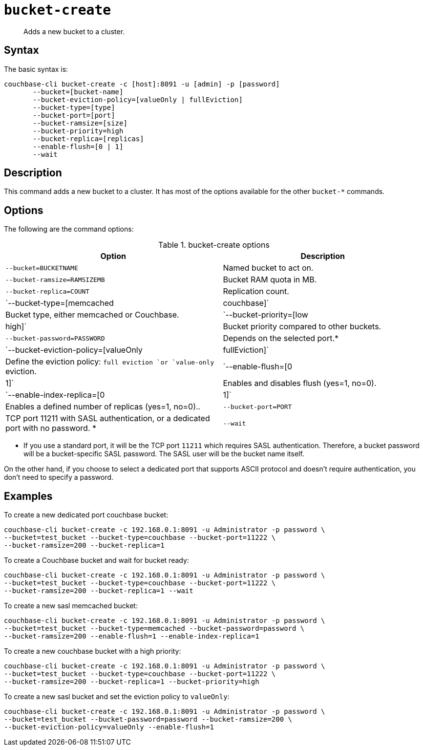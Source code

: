 [#reference_llp_znv_sq]
= [.cmd]`bucket-create`

[abstract]
Adds a new bucket to a cluster.

== Syntax

The basic syntax is:

----
couchbase-cli bucket-create -c [host]:8091 -u [admin] -p [password]
       --bucket=[bucket-name]
       --bucket-eviction-policy=[valueOnly | fullEviction]
       --bucket-type=[type]
       --bucket-port=[port]
       --bucket-ramsize=[size]
       --bucket-priority=high 
       --bucket-replica=[replicas]
       --enable-flush=[0 | 1] 
       --wait
----

== Description

This command adds a new bucket to a cluster.
It has most of the options available for the other [.cmd]`bucket-*` commands.

== Options

The following are the command options:

.bucket-create options
[cols="27,25"]
|===
| Option | Description

| `--bucket=BUCKETNAME`
| Named bucket to act on.

| `--bucket-ramsize=RAMSIZEMB`
| Bucket RAM quota in MB.

| `--bucket-replica=COUNT`
| Replication count.

| `--bucket-type=[memcached|couchbase]`
| Bucket type, either memcached or Couchbase.

| `--bucket-priority=[low|high]`
| Bucket priority compared to other buckets.

| `--bucket-password=PASSWORD`
| Depends on the selected port.*

| `--bucket-eviction-policy=[valueOnly|fullEviction]`
| Define the eviction policy: `full eviction `or `value-only` eviction.

| `--enable-flush=[0|1]`
| Enables and disables flush (yes=1, no=0).

| `--enable-index-replica=[0|1]`
| Enables a defined number of replicas (yes=1, no=0)..

| `--bucket-port=PORT`
| TCP port 11211 with SASL authentication, or a dedicated port  with no password.
*

| `--wait`
| Wait for the creation of the bucket to be completed before returning.
|===

* If you use a standard port, it will be the TCP port `11211` which requires SASL authentication.
Therefore, a bucket password will be a bucket-specific SASL password.
The SASL user will be the bucket name itself.

On the other hand, if you choose to select a dedicated port that supports ASCII protocol and doesn't require authentication, you don’t need to specify a password.

== Examples

To create a new dedicated port couchbase bucket:

----
couchbase-cli bucket-create -c 192.168.0.1:8091 -u Administrator -p password \ 
--bucket=test_bucket --bucket-type=couchbase --bucket-port=11222 \ 
--bucket-ramsize=200 --bucket-replica=1
----

To create a Couchbase bucket and wait for bucket ready:

----
couchbase-cli bucket-create -c 192.168.0.1:8091 -u Administrator -p password \ 
--bucket=test_bucket --bucket-type=couchbase --bucket-port=11222 \ 
--bucket-ramsize=200 --bucket-replica=1 --wait
----

To create a new sasl memcached bucket:

----
couchbase-cli bucket-create -c 192.168.0.1:8091 -u Administrator -p password \ 
--bucket=test_bucket --bucket-type=memcached --bucket-password=password \ 
--bucket-ramsize=200 --enable-flush=1 --enable-index-replica=1
----

To create a new couchbase bucket with a high priority:

----
couchbase-cli bucket-create -c 192.168.0.1:8091 -u Administrator -p password \
--bucket=test_bucket --bucket-type=couchbase --bucket-port=11222 \ 
--bucket-ramsize=200 --bucket-replica=1 --bucket-priority=high
----

To create a new sasl bucket and set the eviction policy to `valueOnly`:

----
couchbase-cli bucket-create -c 192.168.0.1:8091 -u Administrator -p password \ 
--bucket=test_bucket --bucket-password=password --bucket-ramsize=200 \
--bucket-eviction-policy=valueOnly --enable-flush=1
----
